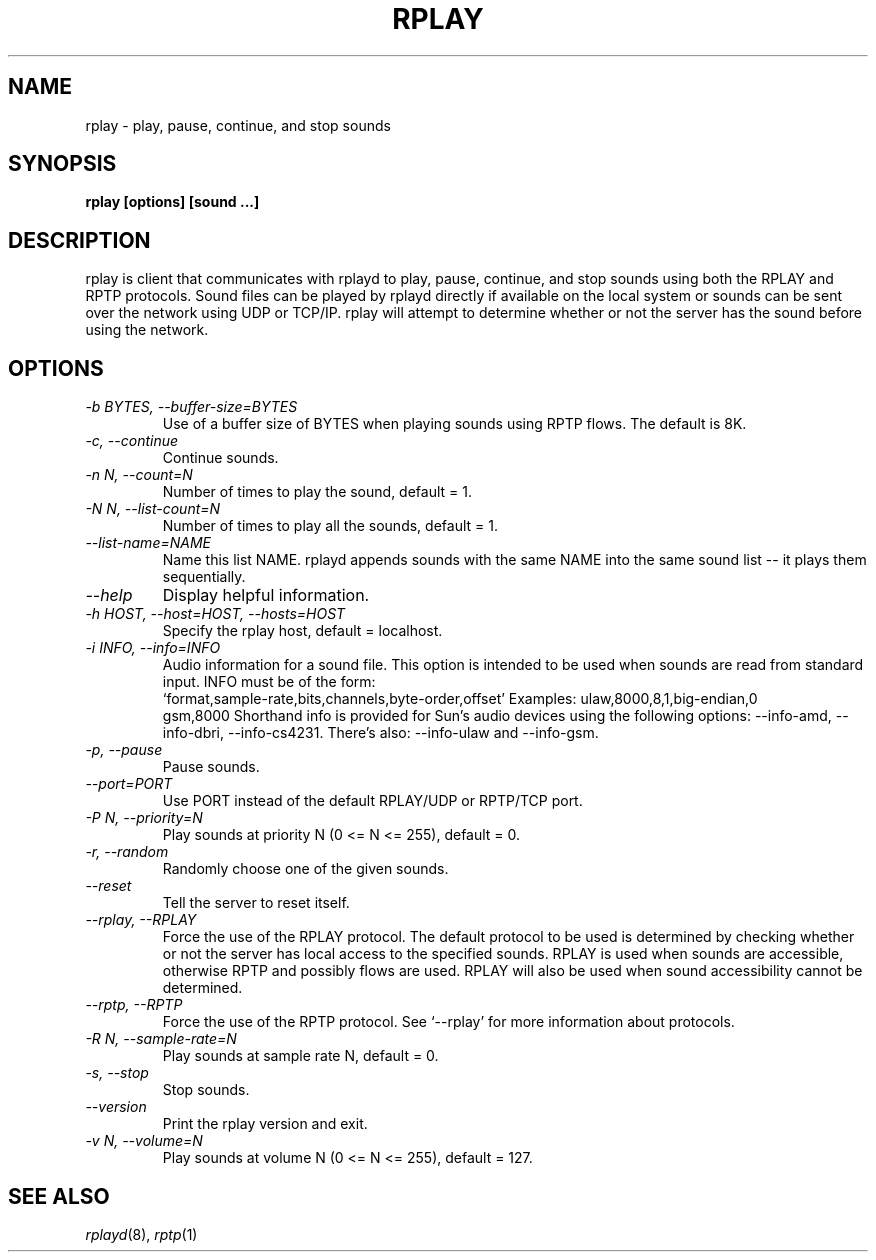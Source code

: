 .TH RPLAY 1 6/29/98
.SH NAME
rplay \- play, pause, continue, and stop sounds
.SH SYNOPSIS
.B rplay [options] [sound ...]
.SH DESCRIPTION
rplay is client that communicates with rplayd to play, pause,
continue, and stop sounds using both the RPLAY and RPTP protocols.
Sound files can be played by rplayd directly if available on the local
system or sounds can be sent over the network using UDP or TCP/IP.
rplay will attempt to determine whether or not the server has the
sound before using the network.
.SH OPTIONS
.TP
.I "\-b BYTES, \-\-buffer\-size=BYTES"
Use of a buffer size of BYTES when playing sounds using RPTP flows.
The default is 8K.
.TP
.I "\-c, \-\-continue"
Continue sounds.
.TP
.I "\-n N, \-\-count=N"
Number of times to play the sound, default = 1.
.TP
.I "\-N N, \-\-list\-count=N"
Number of times to play all the sounds, default = 1.
.TP
.I "\-\-list\-name=NAME"
Name this list NAME.  rplayd appends sounds with the same
NAME into the same sound list -- it plays them sequentially.
.TP
.I "\-\-help"
Display helpful information.
.TP
.I "\-h HOST, \-\-host=HOST, \-\-hosts=HOST"
Specify the rplay host, default = localhost.
.TP
.I "\-i INFO, \-\-info=INFO"
Audio information for a sound file.  This option is intended
to be used when sounds are read from standard input.
INFO must be of the form:
    `format,sample-rate,bits,channels,byte-order,offset'
Examples: ulaw,8000,8,1,big-endian,0
          gsm,8000
Shorthand info is provided for Sun's audio devices using the
following options: --info-amd, --info-dbri, --info-cs4231.
There's also: --info-ulaw and --info-gsm.
.TP
.I "\-p, \-\-pause"
Pause sounds.
.TP
.I "\-\-port=PORT"
Use PORT instead of the default RPLAY/UDP or RPTP/TCP port.
.TP
.I "\-P N, \-\-priority=N"
Play sounds at priority N (0 <= N <= 255), default = 0.
.TP
.I "\-r, \-\-random"
Randomly choose one of the given sounds.
.TP
.I "\-\-reset"
Tell the server to reset itself.
.TP
.I "\-\-rplay, \-\-RPLAY"
Force the use of the RPLAY protocol.
The default protocol to be used is determined by checking whether or not
the server has local access to the specified sounds.  RPLAY is used when
sounds are accessible, otherwise RPTP and possibly flows are used.
RPLAY will also be used when sound accessibility cannot be determined.
.TP
.I "\-\-rptp, \-\-RPTP"
Force the use of the RPTP protocol.
See `--rplay' for more information about protocols.
.TP
.I "\-R N, \-\-sample\-rate=N"
Play sounds at sample rate N, default = 0.
.TP
.I "\-s, \-\-stop"
Stop sounds.
.TP
.I "\-\-version"
Print the rplay version and exit.
.TP
.I "\-v N, \-\-volume=N"
Play sounds at volume N (0 <= N <= 255), default = 127.
.SH SEE ALSO
.IR rplayd (8),
.IR rptp (1)


